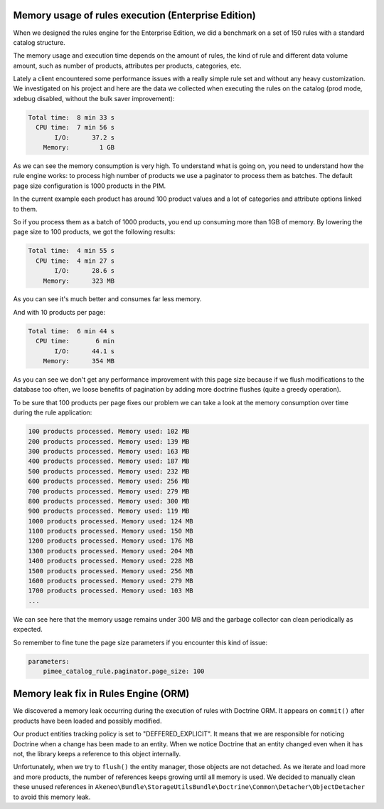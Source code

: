 Memory usage of rules execution (Enterprise Edition)
----------------------------------------------------

When we designed the rules engine for the Enterprise Edition, we did a benchmark on a set of 150 rules with a standard catalog structure.

The memory usage and execution time depends on the amount of rules, the kind of rule and different data volume amount, such as number of products, attributes per products, categories, etc.

Lately a client encountered some performance issues with a really simple rule set and without any heavy customization. We investigated on his project and here are the data we collected when executing the rules on the catalog (prod mode, xdebug disabled, without the bulk saver improvement):

.. code-block:: bash

      Total time:  8 min 33 s
        CPU time:  7 min 56 s
             I/O:      37.2 s
          Memory:        1 GB

As we can see the memory consumption is very high. To understand what is going on, you need to understand how the rule engine works: to process high number of products we use a paginator to process them as batches. The default page size configuration is 1000 products in the PIM.

In the current example each product has around 100 product values and a lot of categories and attribute options linked to them.

So if you process them as a batch of 1000 products, you end up consuming more than 1GB of memory. By lowering the page size to 100 products, we got the following results:

.. code-block:: bash

      Total time:  4 min 55 s
        CPU time:  4 min 27 s
             I/O:      28.6 s
          Memory:      323 MB

As you can see it's much better and consumes far less memory.

And with 10 products per page:

.. code-block:: bash

      Total time:  6 min 44 s
        CPU time:       6 min
             I/O:      44.1 s
          Memory:      354 MB

As you can see we don't get any performance improvement with this page size because if we flush modifications to the database too often, we loose benefits of pagination by adding more doctrine flushes (quite a greedy operation).

To be sure that 100 products per page fixes our problem we can take a look at the memory consumption over time during the rule application:

.. code-block:: bash

    100 products processed. Memory used: 102 MB
    200 products processed. Memory used: 139 MB
    300 products processed. Memory used: 163 MB
    400 products processed. Memory used: 187 MB
    500 products processed. Memory used: 232 MB
    600 products processed. Memory used: 256 MB
    700 products processed. Memory used: 279 MB
    800 products processed. Memory used: 300 MB
    900 products processed. Memory used: 119 MB
    1000 products processed. Memory used: 124 MB
    1100 products processed. Memory used: 150 MB
    1200 products processed. Memory used: 176 MB
    1300 products processed. Memory used: 204 MB
    1400 products processed. Memory used: 228 MB
    1500 products processed. Memory used: 256 MB
    1600 products processed. Memory used: 279 MB
    1700 products processed. Memory used: 103 MB
    ...

We can see here that the memory usage remains under 300 MB and the garbage collector can clean periodically as expected.

So remember to fine tune the page size parameters if you encounter this kind of issue:

.. code-block:: yaml

    parameters:
        pimee_catalog_rule.paginator.page_size: 100

Memory leak fix in Rules Engine (ORM)
-------------------------------------

We discovered a memory leak occurring during the execution of rules with Doctrine ORM. It appears on ``commit()`` after products have been loaded and possibly modified.

Our product entities tracking policy is set to "DEFFERED_EXPLICIT". It means that we are responsible for noticing Doctrine when a change has been made to an entity.
When we notice Doctrine that an entity changed even when it has not, the library keeps a reference to this object internally.

Unfortunately, when we try to ``flush()`` the entity manager, those objects are not detached. As we iterate and load more and more products, the number of references keeps growing until all memory is used.
We decided to manually clean these unused references in ``Akeneo\Bundle\StorageUtilsBundle\Doctrine\Common\Detacher\ObjectDetacher`` to avoid this memory leak.
